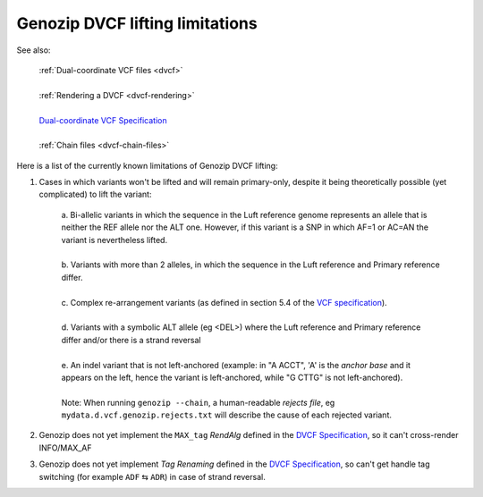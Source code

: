 .. _dvcf-limitations:

Genozip DVCF lifting limitations
================================

See also:

    | :ref:`Dual-coordinate VCF files <dvcf>`
    |
    | :ref:`Rendering a DVCF <dvcf-rendering>`
    |
    | `Dual-coordinate VCF Specification <https://www.researchgate.net/publication/351904893_The_Variant_Call_Format_Dual_Coordinates_Extension_DVCF_Specification>`_
    |
    | :ref:`Chain files <dvcf-chain-files>`

Here is a list of the currently known limitations of Genozip DVCF lifting:

1. Cases in which variants won't be lifted and will remain primary-only, despite it being theoretically possible (yet complicated) to lift the variant:

    | a. Bi-allelic variants in which the sequence in the Luft reference genome represents an allele that is neither the REF allele nor the ALT one. However, if this variant is a SNP in which AF=1 or AC=AN the variant is nevertheless lifted.
    |
    | b. Variants with more than 2 alleles, in which the sequence in the Luft reference and Primary reference differ.
    |
    | c. Complex re-arrangement variants (as defined in section 5.4 of the `VCF specification <https://samtools.github.io/hts-specs/VCFv4.3.pdf>`_).
    | 
    | d. Variants with a symbolic ALT allele (eg <DEL>) where the Luft reference and Primary reference differ and/or there is a strand reversal
    | 
    | e. An indel variant that is not left-anchored (example: in "A ACCT", 'A' is the *anchor base* and it appears on the left, hence the variant is left-anchored, while "G CTTG" is not left-anchored).
    | 
    | Note: When running ``genozip --chain``, a human-readable *rejects file*, eg ``mydata.d.vcf.genozip.rejects.txt`` will describe the cause of each rejected variant.
    
2. Genozip does not yet implement the ``MAX_tag`` *RendAlg* defined in the `DVCF Specification <https://www.researchgate.net/publication/351904893_The_Variant_Call_Format_Dual_Coordinates_Extension_DVCF_Specification>`_, so it can't cross-render INFO/MAX_AF

3. Genozip does not yet implement *Tag Renaming* defined in the `DVCF Specification <https://www.researchgate.net/publication/351904893_The_Variant_Call_Format_Dual_Coordinates_Extension_DVCF_Specification>`_, so can't get handle tag switching (for example ``ADF`` ⇆ ``ADR``) in case of strand reversal.


    